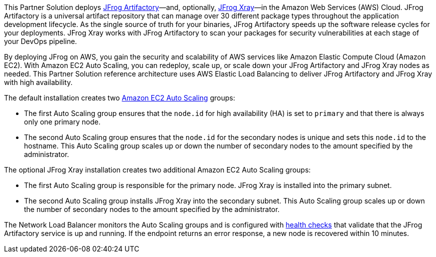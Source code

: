 // Replace the content in <>
// Identify your target audience and explain how/why they would use this Partner Solution.
//Avoid borrowing text from third-party websites (copying text from AWS service documentation is fine). Also, avoid marketing-speak, focusing instead on the technical aspect.

This Partner Solution deploys https://jfrog.com/artifactory/[JFrog Artifactory]—and, optionally, https://jfrog.com/xray/[JFrog Xray]—in the Amazon Web Services (AWS) Cloud. JFrog Artifactory is a universal artifact repository that can manage over 30 different package types throughout the application development lifecycle. As the single source of truth for your binaries, JFrog Artifactory speeds up the software release cycles for your deployments. JFrog Xray works with JFrog Artifactory to scan your packages for security vulnerabilities at each stage of your DevOps pipeline.

By deploying JFrog on AWS, you gain the security and scalability of AWS services like Amazon Elastic Compute Cloud (Amazon EC2). With Amazon EC2 Auto Scaling, you can redeploy, scale up, or scale down your JFrog Artifactory and JFrog Xray nodes as needed. This Partner Solution reference architecture uses AWS Elastic Load Balancing to deliver JFrog Artifactory and JFrog Xray with high availability.

The default installation creates two https://docs.aws.amazon.com/autoscaling/ec2/userguide/what-is-amazon-ec2-auto-scaling.html[Amazon EC2 Auto Scaling^] groups:

* The first Auto Scaling group ensures that the `node.id` for high availability (HA) is set to `primary` and that there is always only one primary node.
* The second Auto Scaling group ensures that the `node.id` for the secondary nodes is unique and sets this `node.id` to the hostname. This Auto Scaling group scales up or down the number of secondary nodes to the amount specified by the administrator.

The optional JFrog Xray installation creates two additional Amazon EC2 Auto Scaling groups:

* The first Auto Scaling group is responsible for the primary node. JFrog Xray is installed into the primary subnet. 
* The second Auto Scaling group installs JFrog Xray into the secondary subnet. This Auto Scaling group scales up or down the number of secondary nodes to the amount specified by the administrator.

The Network Load Balancer monitors the Auto Scaling groups and is configured with https://docs.aws.amazon.com/elasticloadbalancing/latest/classic/elb-healthchecks.html[health checks^] that validate that the JFrog Artifactory service is up and running. If the endpoint returns an error response, a new node is recovered within 10 minutes.